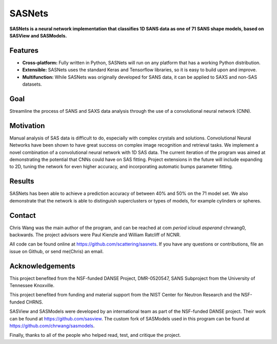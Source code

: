 *******
SASNets
*******

**SASNets is a neural network implementation that classifies 1D SANS data as one of 71 SANS shape models, based on SASView and SASModels.**

Features
--------

* **Cross-platform:** Fully written in Python, SASNets will run on any platform that has a working Python distribution.
* **Extensible:** SASNets uses the standard Keras and Tensorflow libraries, so it is easy to build upon and improve.
* **Multifunction:** While SASNets was originally developed for SANS data, it can be applied to SAXS and non-SAS datasets.

Goal
----

Streamline the process of SANS and SAXS data analysis through the use of a convolutional neural network (CNN).

Motivation
----------

Manual analysis of SAS data is difficult to do, especially with complex crystals and solutions. Convolutional Neural Networks have been shown to have great success on complex image recognition and retrieval tasks. We implement a novel combination of a convolutional neural network with 1D SAS data. The current iteration of the program was aimed at demonstrating the potential that CNNs could have on SAS fitting. Project extensions in the future will include expanding to 2D, tuning the network for even higher accuracy, and incorporating automatic bumps parameter fitting.

Results
-------

SASNets has been able to achieve a prediction accuracy of between 40% and 50% on the 71 model set. We also demonstrate that the network is able to distinguish superclusters or types of models, for example cylinders or spheres.

Contact
-------
Chris Wang was the main author of the program, and can be reached at com *period* icloud *asperand* chrwang0, backwards.
The project advisors were Paul Kienzle and William Ratcliff of NCNR.

All code can be found online at https://github.com/scattering/sasnets. If you have any questions or contributions, file an issue on Github, or send me(Chris) an email.

Acknowledgements
----------------
This project benefited from the NSF-funded DANSE Project, DMR-0520547, SANS Subproject from the University of Tennessee Knoxville.

This project benefited from funding and material support from the NIST Center for Neutron Research and the NSF-funded CHRNS.

SASView and SASModels were developed by an international team as part of the NSF-funded DANSE project. Their work can be found at https://github.com/sasview. The custom fork of SASModels used in this program can be found at https://github.com/chrwang/sasmodels.

Finally, thanks to all of the people who helped read, test, and critique the project.
